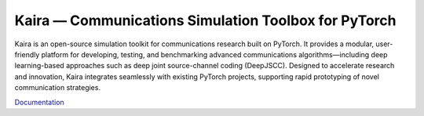 Kaira —  Communications Simulation Toolbox for PyTorch
===============================================================

.. image:: https://github.com/ipc-lab/kaira/actions/workflows/ci.yml/badge.svg
   :target: https://github.com/ipc-lab/kaira/actions/workflows/ci.yml
   :alt: Python CI
.. image:: https://img.shields.io/badge/pre--commit-enabled-brightgreen?logo=pre-commit&logoColor=white
   :target: https://github.com/pre-commit/pre-commit
   :alt: pre-commit
.. image:: https://github.com/ipc-lab/kaira/actions/workflows/docs.yml/badge.svg
   :target: https://github.com/ipc-lab/kaira/actions/workflows/docs.yml
   :alt: Documentation Build Status
.. image:: https://img.shields.io/badge/platforms-linux--64%2Cosx--64%2Cwin--64-green
   :target: https://github.com/ipc-lab/kaira/
   :alt: Supported Platforms
.. image:: https://readthedocs.org/projects/kaira/badge/?version=latest
   :target: https://kaira.readthedocs.io/en/latest/?badge=latest
   :alt: ReadTheDocs Status
.. image:: https://img.shields.io/pypi/v/kaira
   :target: https://pypi.org/project/kaira/
   :alt: PyPI Version
.. image:: https://img.shields.io/github/v/release/ipc-lab/kaira
   :target: https://github.com/ipc-lab/kaira/releases
   :alt: GitHub Release (Latest)
.. image:: https://img.shields.io/pypi/pyversions/kaira
   :target: https://github.com/ipc-lab/kaira/
   :alt: PyPI - Python Version
.. image:: https://img.shields.io/github/license/ipc-lab/kaira.svg
   :target: https://github.com/ipc-lab/kaira/blob/master/LICENSE
   :alt: License

Kaira is an open-source simulation toolkit for communications research built on PyTorch. It provides a modular, user-friendly platform for developing, testing, and benchmarking advanced communications algorithms—including deep learning-based approaches such as deep joint source-channel coding (DeepJSCC). Designed to accelerate research and innovation, Kaira integrates seamlessly with existing PyTorch projects, supporting rapid prototyping of novel communication strategies.

`Documentation <https://kaira.readthedocs.io/en/latest/>`__
